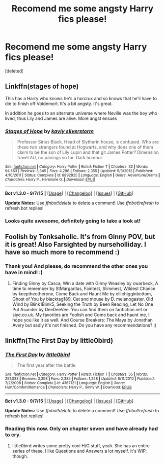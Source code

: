#+TITLE: Recomend me some angsty Harry fics please!

* Recomend me some angsty Harry fics please!
:PROPERTIES:
:Score: 2
:DateUnix: 1445646133.0
:DateShort: 2015-Oct-24
:FlairText: Request
:END:
[deleted]


** Linkffn(stages of hope)

This has a Harry who knows he's a horcrux and so knows that he'll have to die to finish off Voldemort. It's a bit angsty. It's great.

In addition he goes to an alternate universe where Neville was the boy who lived, thus Lily and James are alive. More angst ensues
:PROPERTIES:
:Author: flashwhite
:Score: 3
:DateUnix: 1445811122.0
:DateShort: 2015-Oct-26
:END:

*** [[http://www.fanfiction.net/s/6892925/1/][*/Stages of Hope/*]] by [[https://www.fanfiction.net/u/291348/kayly-silverstorm][/kayly silverstorm/]]

#+begin_quote
  Professor Sirius Black, Head of Slytherin house, is confused. Who are these two strangers found at Hogwarts, and why does one of them claim to be the son of Lily Lupin and that git James Potter? Dimension travel AU, no pairings so far. Dark humour.
#+end_quote

^{/Site/: [[http://www.fanfiction.net/][fanfiction.net]] *|* /Category/: Harry Potter *|* /Rated/: Fiction T *|* /Chapters/: 32 *|* /Words/: 94,563 *|* /Reviews/: 3,345 *|* /Favs/: 4,296 *|* /Follows/: 2,355 *|* /Updated/: 9/3/2012 *|* /Published/: 4/10/2011 *|* /Status/: Complete *|* /id/: 6892925 *|* /Language/: English *|* /Genre/: Adventure/Drama *|* /Characters/: Harry P., Hermione G. *|* /Download/: [[http://www.p0ody-files.com/ff_to_ebook/mobile/makeEpub.php?id=6892925][EPUB]]}

--------------

*Bot v1.3.0 - 9/7/15* *|* [[[https://github.com/tusing/reddit-ffn-bot/wiki/Usage][Usage]]] | [[[https://github.com/tusing/reddit-ffn-bot/wiki/Changelog][Changelog]]] | [[[https://github.com/tusing/reddit-ffn-bot/issues/][Issues]]] | [[[https://github.com/tusing/reddit-ffn-bot/][GitHub]]]

*Update Notes:* Use /ffnbot!delete/ to delete a comment! Use /ffnbot!refresh/ to refresh bot replies!
:PROPERTIES:
:Author: FanfictionBot
:Score: 2
:DateUnix: 1445811149.0
:DateShort: 2015-Oct-26
:END:


*** Looks quite awesome, definitely going to take a look at!
:PROPERTIES:
:Author: epicask
:Score: 2
:DateUnix: 1446429025.0
:DateShort: 2015-Nov-02
:END:


** Foolish by Tonksaholic. It's from Ginny POV, but it is great! Also Farsighted by nurseholliday. I have so much more to recommend :)
:PROPERTIES:
:Author: CharmAurorGinny
:Score: 2
:DateUnix: 1445649498.0
:DateShort: 2015-Oct-24
:END:

*** Thank you! And please, do recommend the other ones you have in mind! :)
:PROPERTIES:
:Author: epicask
:Score: 1
:DateUnix: 1445659686.0
:DateShort: 2015-Oct-24
:END:

**** Finding Ginny by Casca, Win a date with Ginny Weasley by cwarbeck, A time to remember by StMargaritas, Faintest, Slimmest, Wildest Chance by keeptheotherone, Come Back and Haunt Me by elliehigginbottom, Ghost of You by blacktag189, Cat and mouse by D. melanogaster, Old Wind by Blink1Blink5, Seeking the Truth by Been Reading, Let No One Put Asunder by DeeDeeVee. You can find them on fanfiction.net or siye.co.uk. My favorites are Foolish and Come back and haunt me, I hope you like it as well. And Course Breakers: The Maya by Jonathan Avery but sadly it's not finished. Do you have any recommendations? :)
:PROPERTIES:
:Author: CharmAurorGinny
:Score: 2
:DateUnix: 1445730908.0
:DateShort: 2015-Oct-25
:END:


** linkffn(The First Day by little0bird)
:PROPERTIES:
:Author: raddaya
:Score: 2
:DateUnix: 1445698169.0
:DateShort: 2015-Oct-24
:END:

*** [[http://www.fanfiction.net/s/4367121/1/][*/The First Day/*]] by [[https://www.fanfiction.net/u/1443437/little0bird][/little0bird/]]

#+begin_quote
  The first year after the battle.
#+end_quote

^{/Site/: [[http://www.fanfiction.net/][fanfiction.net]] *|* /Category/: Harry Potter *|* /Rated/: Fiction T *|* /Chapters/: 55 *|* /Words/: 251,033 *|* /Reviews/: 3,398 *|* /Favs/: 2,385 *|* /Follows/: 1,228 *|* /Updated/: 8/11/2010 *|* /Published/: 7/2/2008 *|* /Status/: Complete *|* /id/: 4367121 *|* /Language/: English *|* /Genre/: Hurt/Comfort/Romance *|* /Characters/: Harry P., Ginny W. *|* /Download/: [[http://www.p0ody-files.com/ff_to_ebook/mobile/makeEpub.php?id=4367121][EPUB]]}

--------------

*Bot v1.3.0 - 9/7/15* *|* [[[https://github.com/tusing/reddit-ffn-bot/wiki/Usage][Usage]]] | [[[https://github.com/tusing/reddit-ffn-bot/wiki/Changelog][Changelog]]] | [[[https://github.com/tusing/reddit-ffn-bot/issues/][Issues]]] | [[[https://github.com/tusing/reddit-ffn-bot/][GitHub]]]

*Update Notes:* Use /ffnbot!delete/ to delete a comment! Use /ffnbot!refresh/ to refresh bot replies!
:PROPERTIES:
:Author: FanfictionBot
:Score: 1
:DateUnix: 1445698268.0
:DateShort: 2015-Oct-24
:END:


*** Reading this now. Only on chapter seven and have already had to cry.
:PROPERTIES:
:Author: wolme
:Score: 1
:DateUnix: 1445746251.0
:DateShort: 2015-Oct-25
:END:

**** little0bird writes some pretty cool H/G stuff, yeah. She has an entire series of these. I like Questions and Answers a lot myself. It's WIP, though.
:PROPERTIES:
:Author: raddaya
:Score: 1
:DateUnix: 1445746298.0
:DateShort: 2015-Oct-25
:END:
